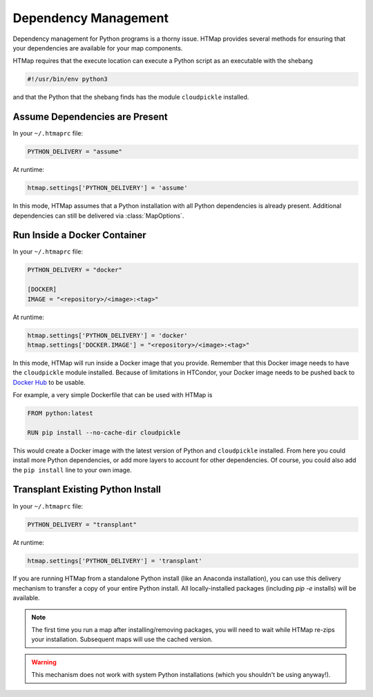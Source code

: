 Dependency Management
=====================

.. py:currentmodule:: htmap

.. highlight:: python

Dependency management for Python programs is a thorny issue.
HTMap provides several methods for ensuring that your dependencies are available for your map components.

HTMap requires that the execute location can execute a Python script as an executable with the shebang

.. code-block:: bash

    #!/usr/bin/env python3

and that the Python that the shebang finds has the module ``cloudpickle`` installed.


Assume Dependencies are Present
-------------------------------

In your ``~/.htmaprc`` file:

.. code-block:: bash

    PYTHON_DELIVERY = "assume"

At runtime:

.. code-block:: python

    htmap.settings['PYTHON_DELIVERY'] = 'assume'

In this mode, HTMap assumes that a Python installation with all Python dependencies is already present.
Additional dependencies can still be delivered via :class:`MapOptions`.


Run Inside a Docker Container
-----------------------------

In your ``~/.htmaprc`` file:

.. code-block:: bash

    PYTHON_DELIVERY = "docker"

    [DOCKER]
    IMAGE = "<repository>/<image>:<tag>"

At runtime:

.. code-block:: python

    htmap.settings['PYTHON_DELIVERY'] = 'docker'
    htmap.settings['DOCKER.IMAGE'] = "<repository>/<image>:<tag>"

In this mode, HTMap will run inside a Docker image that you provide.
Remember that this Docker image needs to have the ``cloudpickle`` module installed.
Because of limitations in HTCondor, your Docker image needs to be pushed back to `Docker Hub <https://hub.docker.com/>`_ to be usable.

For example, a very simple Dockerfile that can be used with HTMap is

.. code-block:: docker

    FROM python:latest

    RUN pip install --no-cache-dir cloudpickle

This would create a Docker image with the latest version of Python and ``cloudpickle`` installed.
From here you could install more Python dependencies, or add more layers to account for other dependencies.
Of course, you could also add the ``pip install`` line to your own image.


Transplant Existing Python Install
----------------------------------

In your ``~/.htmaprc`` file:

.. code-block:: bash

    PYTHON_DELIVERY = "transplant"

At runtime:

.. code-block:: python

    htmap.settings['PYTHON_DELIVERY'] = 'transplant'

If you are running HTMap from a standalone Python install (like an Anaconda installation), you can use this delivery mechanism to transfer a copy of your entire Python install.
All locally-installed packages (including `pip -e` installs) will be available.

.. note::

    The first time you run a map after installing/removing packages, you will need to wait while HTMap re-zips your installation.
    Subsequent maps will use the cached version.

.. warning::

    This mechanism does not work with system Python installations (which you shouldn't be using anyway!).

